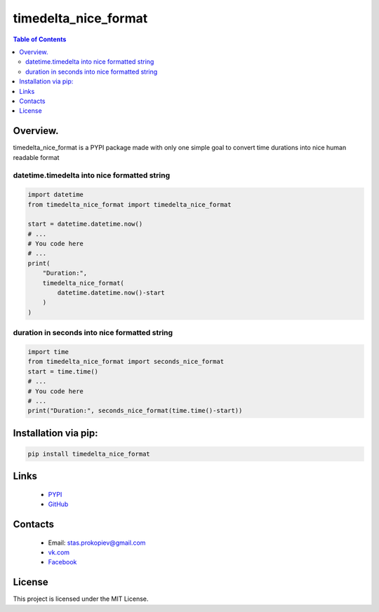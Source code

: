 ==============================
timedelta_nice_format
==============================

.. image:: https://img.shields.io/github/last-commit/stas-prokopiev/timedelta_nice_format
   :target: https://img.shields.io/github/last-commit/stas-prokopiev/timedelta_nice_format
   :alt: GitHub last commit

.. image:: https://img.shields.io/github/license/stas-prokopiev/timedelta_nice_format
    :target: https://github.com/stas-prokopiev/timedelta_nice_format/blob/master/LICENSE.txt
    :alt: GitHub license<space><space>

.. image:: https://img.shields.io/pypi/v/timedelta_nice_format
   :target: https://img.shields.io/pypi/v/timedelta_nice_format
   :alt: PyPI

.. image:: https://img.shields.io/pypi/pyversions/timedelta_nice_format
   :target: https://img.shields.io/pypi/pyversions/timedelta_nice_format
   :alt: PyPI - Python Version


.. contents:: **Table of Contents**

Overview.
=========================
timedelta_nice_format is a PYPI package made with only one simple
goal to convert time durations into nice human readable format

datetime.timedelta into nice formatted string
-----------------------------------------------

.. code-block:: python

    import datetime
    from timedelta_nice_format import timedelta_nice_format

    start = datetime.datetime.now()
    # ...
    # You code here
    # ...
    print(
        "Duration:",
        timedelta_nice_format(
            datetime.datetime.now()-start
        )
    )

duration in seconds into nice formatted string
-----------------------------------------------

.. code-block:: python

    import time
    from timedelta_nice_format import seconds_nice_format
    start = time.time()
    # ...
    # You code here
    # ...
    print("Duration:", seconds_nice_format(time.time()-start))

Installation via pip:
======================

.. code-block:: bash

    pip install timedelta_nice_format

Links
=====

    * `PYPI <https://pypi.org/project/timedelta_nice_format/>`_
    * `GitHub <https://github.com/stas-prokopiev/timedelta_nice_format>`_

Contacts
========

    * Email: stas.prokopiev@gmail.com
    * `vk.com <https://vk.com/stas.prokopyev>`_
    * `Facebook <https://www.facebook.com/profile.php?id=100009380530321>`_

License
=======

This project is licensed under the MIT License.